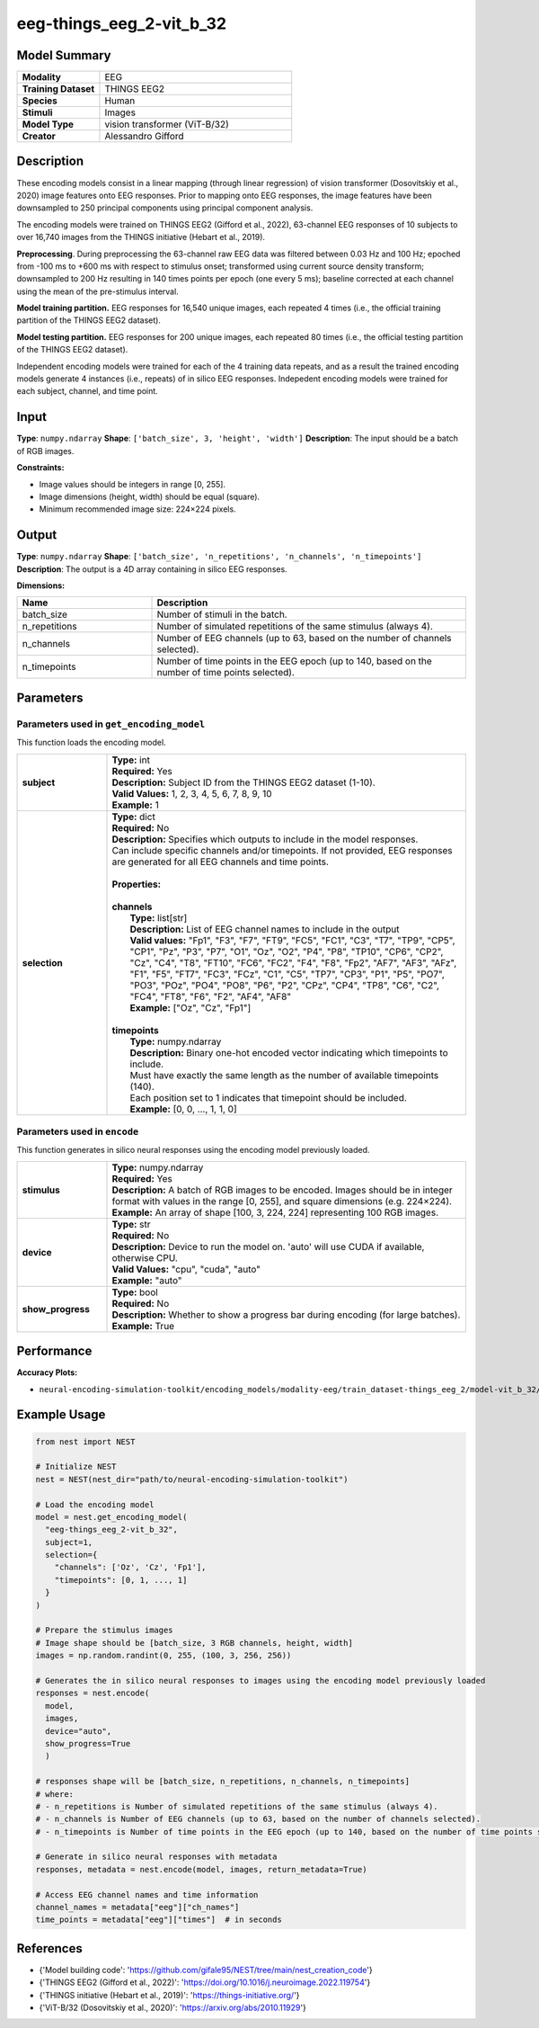 =========================
eeg-things_eeg_2-vit_b_32
=========================

Model Summary
------------

.. list-table::
   :widths: 30 70
   :stub-columns: 1

   * - Modality
     - EEG
   * - Training Dataset
     - THINGS EEG2
   * - Species
     - Human
   * - Stimuli
     - Images
   * - Model Type
     - vision transformer (ViT-B/32)
   * - Creator
     - Alessandro Gifford

Description
----------

These encoding models consist in a linear mapping (through linear regression) of vision transformer
(Dosovitskiy et al., 2020) image features onto EEG responses. Prior to mapping onto EEG responses, the
image features have been downsampled to 250 principal components using principal component analysis.

The encoding models were trained on THINGS EEG2 (Gifford et al., 2022), 63-channel EEG responses of 10 subjects to
over 16,740 images from the THINGS initiative (Hebart et al., 2019).

**Preprocessing**. During preprocessing the 63-channel raw EEG data was filtered between 0.03 Hz and 100 Hz; epoched
from -100 ms to +600 ms with respect to stimulus onset; transformed using current source density transform;
downsampled to 200 Hz resulting in 140 times points per epoch (one every 5 ms); baseline corrected at each channel
using the mean of the pre-stimulus interval.

**Model training partition.** EEG responses for 16,540 unique images, each repeated 4 times (i.e., the official
training partition of the THINGS EEG2 dataset).

**Model testing partition.** EEG responses for 200 unique images, each repeated 80 times (i.e., the official testing
partition of the THINGS EEG2 dataset).

Independent encoding models were trained for each of the 4 training data repeats, and as a result the trained encoding models 
generate 4 instances (i.e., repeats) of in silico EEG responses.  Indepedent encoding models were trained for each subject,
channel, and time point.

Input
-----

**Type**: ``numpy.ndarray``  
**Shape**: ``['batch_size', 3, 'height', 'width']``  
**Description**: The input should be a batch of RGB images.

**Constraints:**

* Image values should be integers in range [0, 255].
* Image dimensions (height, width) should be equal (square).
* Minimum recommended image size: 224×224 pixels.

Output
------

**Type**: ``numpy.ndarray``  
**Shape**: ``['batch_size', 'n_repetitions', 'n_channels', 'n_timepoints']``  
**Description**:  
The output is a 4D array containing in silico EEG responses.

**Dimensions:**

.. list-table::
   :widths: 30 70
   :header-rows: 1

   * - Name
     - Description
   * - batch_size
     - Number of stimuli in the batch.
   * - n_repetitions
     - Number of simulated repetitions of the same stimulus (always 4).
   * - n_channels
     - Number of EEG channels (up to 63, based on the number of channels selected).
   * - n_timepoints
     - Number of time points in the EEG epoch (up to 140, based on the number of time points selected).

Parameters
---------

Parameters used in ``get_encoding_model``
~~~~~~~~~~~~~~~~~~~~~~~~~~~~~~~~~~~~~~~~~

This function loads the encoding model.

.. list-table::
   :widths: 20 80
   :header-rows: 0

   * - **subject**
     - | **Type:** int
       | **Required:** Yes
       | **Description:** Subject ID from the THINGS EEG2 dataset (1-10).
       | **Valid Values:** 1, 2, 3, 4, 5, 6, 7, 8, 9, 10
       | **Example:** 1
   * - **selection**
     - | **Type:** dict
       | **Required:** No
       | **Description:** Specifies which outputs to include in the model responses.
       | Can include specific channels and/or timepoints. If not provided, EEG responses
       | are generated for all EEG channels and time points.
       | 
       | **Properties:**
       | 
       | **channels**
       |     **Type:** list[str]
       |     **Description:** List of EEG channel names to include in the output
       |     **Valid values:** "Fp1", "F3", "F7", "FT9", "FC5", "FC1", "C3", "T7", "TP9", "CP5", "CP1", "Pz", "P3", "P7", "O1", "Oz", "O2", "P4", "P8", "TP10", "CP6", "CP2", "Cz", "C4", "T8", "FT10", "FC6", "FC2", "F4", "F8", "Fp2", "AF7", "AF3", "AFz", "F1", "F5", "FT7", "FC3", "FCz", "C1", "C5", "TP7", "CP3", "P1", "P5", "PO7", "PO3", "POz", "PO4", "PO8", "P6", "P2", "CPz", "CP4", "TP8", "C6", "C2", "FC4", "FT8", "F6", "F2", "AF4", "AF8"
       |     **Example:** ["Oz", "Cz", "Fp1"]
       | 
       | **timepoints**
       |     **Type:** numpy.ndarray
       |     **Description:** Binary one-hot encoded vector indicating which timepoints to include.
       |     Must have exactly the same length as the number of available timepoints (140).
       |     Each position set to 1 indicates that timepoint should be included.
       |     **Example:** [0, 0, ..., 1, 1, 0]

Parameters used in ``encode``
~~~~~~~~~~~~~~~~~~~~~~~~~~~~~

This function generates in silico neural responses using the encoding model previously loaded.

.. list-table::
   :widths: 20 80
   :header-rows: 0

   * - **stimulus**
     - | **Type:** numpy.ndarray
       | **Required:** Yes
       | **Description:** A batch of RGB images to be encoded. Images should be in integer format with values in the range [0, 255], and square dimensions (e.g. 224×224).
       | **Example:** An array of shape [100, 3, 224, 224] representing 100 RGB images.
   * - **device**
     - | **Type:** str
       | **Required:** No
       | **Description:** Device to run the model on. 'auto' will use CUDA if available, otherwise CPU.
       | **Valid Values:** "cpu", "cuda", "auto"
       | **Example:** "auto"
   * - **show_progress**
     - | **Type:** bool
       | **Required:** No
       | **Description:** Whether to show a progress bar during encoding (for large batches).
       | **Example:** True

Performance
----------

**Accuracy Plots:**

* ``neural-encoding-simulation-toolkit/encoding_models/modality-eeg/train_dataset-things_eeg_2/model-vit_b_32/encoding_models_accuracy``

Example Usage
------------


.. code-block:: python

    from nest import NEST
    
    # Initialize NEST
    nest = NEST(nest_dir="path/to/neural-encoding-simulation-toolkit")
    
    # Load the encoding model
    model = nest.get_encoding_model(
      "eeg-things_eeg_2-vit_b_32",
      subject=1,
      selection={
        "channels": ['Oz', 'Cz', 'Fp1'],
        "timepoints": [0, 1, ..., 1]
      }
    )
    
    # Prepare the stimulus images
    # Image shape should be [batch_size, 3 RGB channels, height, width]
    images = np.random.randint(0, 255, (100, 3, 256, 256))
    
    # Generates the in silico neural responses to images using the encoding model previously loaded
    responses = nest.encode(
      model,
      images,
      device="auto",
      show_progress=True
      )
    
    # responses shape will be [batch_size, n_repetitions, n_channels, n_timepoints]
    # where:
    # - n_repetitions is Number of simulated repetitions of the same stimulus (always 4).
    # - n_channels is Number of EEG channels (up to 63, based on the number of channels selected).
    # - n_timepoints is Number of time points in the EEG epoch (up to 140, based on the number of time points selected).
    
    # Generate in silico neural responses with metadata
    responses, metadata = nest.encode(model, images, return_metadata=True)
    
    # Access EEG channel names and time information
    channel_names = metadata["eeg"]["ch_names"]
    time_points = metadata["eeg"]["times"]  # in seconds

References
---------

* {'Model building code': 'https://github.com/gifale95/NEST/tree/main/nest_creation_code'}
* {'THINGS EEG2 (Gifford et al., 2022)': 'https://doi.org/10.1016/j.neuroimage.2022.119754'}
* {'THINGS initiative (Hebart et al., 2019)': 'https://things-initiative.org/'}
* {'ViT-B/32 (Dosovitskiy et al., 2020)': 'https://arxiv.org/abs/2010.11929'}
